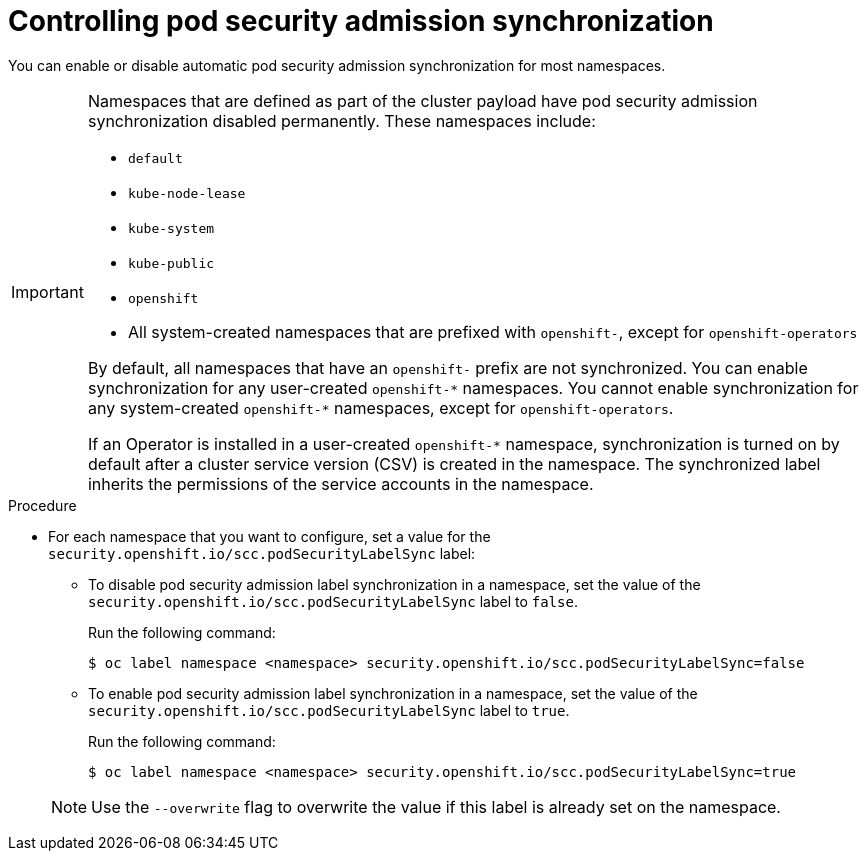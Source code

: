 // Module included in the following assemblies:
//
// * authentication/understanding-and-managing-pod-security-admission.adoc

:_mod-docs-content-type: PROCEDURE
[id="security-context-constraints-psa-opting_{context}"]
= Controlling pod security admission synchronization

You can enable or disable automatic pod security admission synchronization for most namespaces.

[IMPORTANT]
====
Namespaces that are defined as part of the cluster payload have pod security admission synchronization disabled permanently. These namespaces include:

* `default`
* `kube-node-lease`
* `kube-system`
* `kube-public`
* `openshift`
* All system-created namespaces that are prefixed with `openshift-`, except for `openshift-operators`

By default, all namespaces that have an `openshift-` prefix are not synchronized. You can enable synchronization for any user-created [x-]`openshift-*` namespaces. You cannot enable synchronization for any system-created [x-]`openshift-*` namespaces, except for `openshift-operators`.

If an Operator is installed in a user-created `openshift-*` namespace, synchronization is turned on by default after a cluster service version (CSV) is created in the namespace. The synchronized label inherits the permissions of the service accounts in the namespace.
====

.Procedure

* For each namespace that you want to configure, set a value for the `security.openshift.io/scc.podSecurityLabelSync` label:
+
--
** To disable pod security admission label synchronization in a namespace, set the value of the `security.openshift.io/scc.podSecurityLabelSync` label to `false`.
+
Run the following command:
+
[source,terminal]
----
$ oc label namespace <namespace> security.openshift.io/scc.podSecurityLabelSync=false
----

** To enable pod security admission label synchronization in a namespace, set the value of the `security.openshift.io/scc.podSecurityLabelSync` label to `true`.
+
Run the following command:
+
[source,terminal]
----
$ oc label namespace <namespace> security.openshift.io/scc.podSecurityLabelSync=true
----
--
+
[NOTE]
====
Use the `--overwrite` flag to overwrite the value if this label is already set on the namespace.
====
